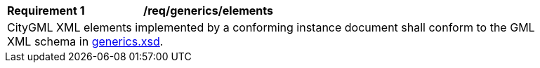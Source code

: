 [[req_generics_elements]]
[width="90%",cols="2,6"]
|===
^|*Requirement  {counter:req-id}* |*/req/generics/elements*
2+|CityGML XML elements implemented by a conforming instance document shall conform to the GML XML schema in http://schemas.opengis.net/citygml/3.0/generics.xsd[generics.xsd].
|===
